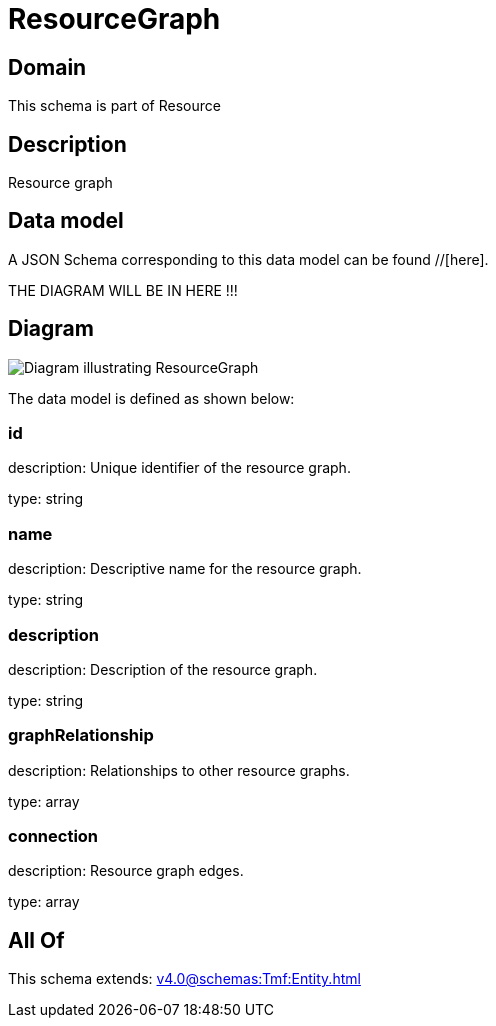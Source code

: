 = ResourceGraph

[#domain]
== Domain

This schema is part of Resource

[#description]
== Description
Resource graph


[#data_model]
== Data model

A JSON Schema corresponding to this data model can be found //[here].

THE DIAGRAM WILL BE IN HERE !!!

[#diagram]
== Diagram
image::Resource_ResourceGraph.png[Diagram illustrating ResourceGraph]


The data model is defined as shown below:


=== id
description: Unique identifier of the resource graph.

type: string


=== name
description: Descriptive name for the resource graph.

type: string


=== description
description: Description of the resource graph.

type: string


=== graphRelationship
description: Relationships to other resource graphs.

type: array


=== connection
description: Resource graph edges.

type: array


[#all_of]
== All Of

This schema extends: xref:v4.0@schemas:Tmf:Entity.adoc[]
